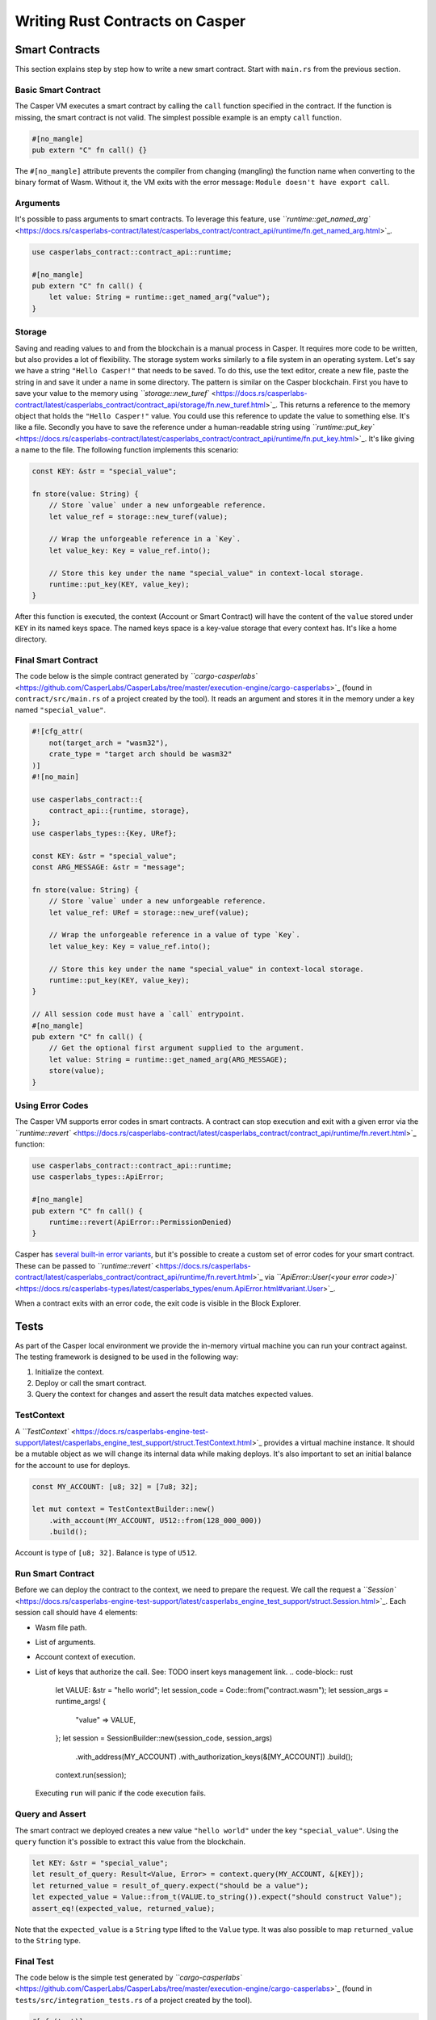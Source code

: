 
Writing Rust Contracts on Casper
================================

Smart Contracts
---------------

This section explains step by step how to write a new smart contract.  Start with ``main.rs`` from the previous section.

Basic Smart Contract
^^^^^^^^^^^^^^^^^^^^

The Casper VM executes a smart contract by calling the ``call`` function specified in the contract. If the function is missing, the smart contract is not valid. The simplest possible example is an empty ``call`` function.

.. code-block:: rust

   #[no_mangle]
   pub extern "C" fn call() {}

The ``#[no_mangle]`` attribute prevents the compiler from changing (mangling) the function name when converting to the binary format of Wasm. Without it, the VM exits with the error message: ``Module doesn't have export call``.

Arguments
^^^^^^^^^

It's possible to pass arguments to smart contracts. 
To leverage this feature, use `\ ``runtime::get_named_arg`` <https://docs.rs/casperlabs-contract/latest/casperlabs_contract/contract_api/runtime/fn.get_named_arg.html>`_.

.. code-block:: rust

   use casperlabs_contract::contract_api::runtime;

   #[no_mangle]
   pub extern "C" fn call() {
       let value: String = runtime::get_named_arg("value");
   }

Storage
^^^^^^^

Saving and reading values to and from the blockchain is a manual process in Casper. It requires more code to be written, but also provides a lot of flexibility. The storage system works similarly to a file system in an operating system.  Let's say we have a string ``"Hello Casper!"`` that needs to be saved. To do this, use the text editor, create a new file, paste the string in and save it under a name in some directory. The pattern is similar on the Casper blockchain. First you have to save your value to the memory using `\ ``storage::new_turef`` <https://docs.rs/casperlabs-contract/latest/casperlabs_contract/contract_api/storage/fn.new_turef.html>`_. This returns a reference to the memory object that holds the ``"Hello Casper!"`` value. You could use this reference to update the value to something else. It's like a file. Secondly you have to save the reference under a human-readable string using `\ ``runtime::put_key`` <https://docs.rs/casperlabs-contract/latest/casperlabs_contract/contract_api/runtime/fn.put_key.html>`_. It's like giving a name to the file. The following function implements this scenario:

.. code-block:: rust

   const KEY: &str = "special_value";

   fn store(value: String) {
       // Store `value` under a new unforgeable reference.
       let value_ref = storage::new_turef(value);

       // Wrap the unforgeable reference in a `Key`.
       let value_key: Key = value_ref.into();

       // Store this key under the name "special_value" in context-local storage.
       runtime::put_key(KEY, value_key);
   }

After this function is executed, the context (Account or Smart Contract) will have the content of the ``value`` stored under ``KEY`` in its named keys space. The named keys space is a key-value storage that every context has. It's like a home directory.

Final Smart Contract
^^^^^^^^^^^^^^^^^^^^

The code below is the simple contract generated by `\ ``cargo-casperlabs`` <https://github.com/CasperLabs/CasperLabs/tree/master/execution-engine/cargo-casperlabs>`_ (found in ``contract/src/main.rs`` of a project created by the tool). It reads an argument and stores it in the memory under a key named ``"special_value"``.

.. code-block::

   #![cfg_attr(
       not(target_arch = "wasm32"),
       crate_type = "target arch should be wasm32"
   )]
   #![no_main]

   use casperlabs_contract::{
       contract_api::{runtime, storage},
   };
   use casperlabs_types::{Key, URef};

   const KEY: &str = "special_value";
   const ARG_MESSAGE: &str = "message";

   fn store(value: String) {
       // Store `value` under a new unforgeable reference.
       let value_ref: URef = storage::new_uref(value);

       // Wrap the unforgeable reference in a value of type `Key`.
       let value_key: Key = value_ref.into();

       // Store this key under the name "special_value" in context-local storage.
       runtime::put_key(KEY, value_key);
   }

   // All session code must have a `call` entrypoint.
   #[no_mangle]
   pub extern "C" fn call() {
       // Get the optional first argument supplied to the argument.
       let value: String = runtime::get_named_arg(ARG_MESSAGE);
       store(value);
   }

Using Error Codes
^^^^^^^^^^^^^^^^^

The Casper VM supports error codes in smart contracts. A contract can stop execution and exit with a given error via the `\ ``runtime::revert`` <https://docs.rs/casperlabs-contract/latest/casperlabs_contract/contract_api/runtime/fn.revert.html>`_ function:

.. code-block:: rust

   use casperlabs_contract::contract_api::runtime;
   use casperlabs_types::ApiError;

   #[no_mangle]
   pub extern "C" fn call() {
       runtime::revert(ApiError::PermissionDenied)
   }

Casper has `several built-in error variants <https://docs.rs/casperlabs-types/latest/casperlabs_types/enum.ApiError.html#mappings>`_\ , but it's possible to create a custom set of error codes for your smart contract. These can be passed to `\ ``runtime::revert`` <https://docs.rs/casperlabs-contract/latest/casperlabs_contract/contract_api/runtime/fn.revert.html>`_ via `\ ``ApiError::User(<your error code>)`` <https://docs.rs/casperlabs-types/latest/casperlabs_types/enum.ApiError.html#variant.User>`_.

When a contract exits with an error code, the exit code is visible in the Block Explorer.

Tests
-----

As part of the Casper local environment we provide the in-memory virtual machine you can run your contract against. The testing framework is designed to be used in the following way:


#. Initialize the context.
#. Deploy or call the smart contract.
#. Query the context for changes and assert the result data matches expected values.

TestContext
^^^^^^^^^^^

A `\ ``TestContext`` <https://docs.rs/casperlabs-engine-test-support/latest/casperlabs_engine_test_support/struct.TestContext.html>`_ provides a virtual machine instance. It should be a mutable object as we will change its internal data while making deploys. It's also important to set an initial balance for the account to use for deploys.

.. code-block:: rust

   const MY_ACCOUNT: [u8; 32] = [7u8; 32];

   let mut context = TestContextBuilder::new()
       .with_account(MY_ACCOUNT, U512::from(128_000_000))
       .build();

Account is type of ``[u8; 32]``. Balance is type of ``U512``.

Run Smart Contract
^^^^^^^^^^^^^^^^^^

Before we can deploy the contract to the context, we need to prepare the request. We call the request a `\ ``Session`` <https://docs.rs/casperlabs-engine-test-support/latest/casperlabs_engine_test_support/struct.Session.html>`_. Each session call should have 4 elements:


* Wasm file path.
* List of arguments.
* Account context of execution.
* List of keys that authorize the call. See: TODO insert keys management link.
  .. code-block:: rust

     let VALUE: &str = "hello world";
     let session_code = Code::from("contract.wasm");
     let session_args = runtime_args! {
       "value" => VALUE,
     };
     let session = SessionBuilder::new(session_code, session_args)
       .with_address(MY_ACCOUNT)
       .with_authorization_keys(&[MY_ACCOUNT])
       .build();
     context.run(session);
  Executing ``run`` will panic if the code execution fails.

Query and Assert
^^^^^^^^^^^^^^^^

The smart contract we deployed creates a new value ``"hello world"`` under the key ``"special_value"``. Using the ``query`` function it's possible to extract this value from the blockchain.

.. code-block:: rust

   let KEY: &str = "special_value";
   let result_of_query: Result<Value, Error> = context.query(MY_ACCOUNT, &[KEY]);
   let returned_value = result_of_query.expect("should be a value");
   let expected_value = Value::from_t(VALUE.to_string()).expect("should construct Value");
   assert_eq!(expected_value, returned_value);

Note that the ``expected_value`` is a ``String`` type lifted to the ``Value`` type. It was also possible to map ``returned_value`` to the ``String`` type.

Final Test
^^^^^^^^^^

The code below is the simple test generated by `\ ``cargo-casperlabs`` <https://github.com/CasperLabs/CasperLabs/tree/master/execution-engine/cargo-casperlabs>`_ (found in ``tests/src/integration_tests.rs`` of a project created by the tool).

.. code-block:: rust

   #[cfg(test)]
   mod tests {
       use casperlabs_engine_test_support::{Code, Error, SessionBuilder, TestContextBuilder, Value};
       use casperlabs_types::{RuntimeArgs, runtime_args, U512};

       const MY_ACCOUNT: [u8; 32] = [7u8; 32];
       // define KEY constant to match that in the contract
       const KEY: &str = "special_value";
       const VALUE: &str = "hello world";

       #[test]
       fn should_store_hello_world() {
           let mut context = TestContextBuilder::new()
               .with_account(MY_ACCOUNT, U512::from(128_000_000))
               .build();

           // The test framework checks for compiled Wasm files in '<current working dir>/wasm'.  Paths
           // relative to the current working dir (e.g. 'wasm/contract.wasm') can also be used, as can
           // absolute paths.
           let session_code = Code::from("contract.wasm");
           let session_args = runtime_args! {
               "value" => VALUE,
           };
           let session = SessionBuilder::new(session_code, session_args)
               .with_address(MY_ACCOUNT)
               .with_authorization_keys(&[MY_ACCOUNT])
               .build();

           let result_of_query: Result<Value, Error> = context.run(session).query(MY_ACCOUNT, &[KEY]);

           let returned_value = result_of_query.expect("should be a value");

           let expected_value = Value::from_t(VALUE.to_string()).expect("should construct Value");
           assert_eq!(expected_value, returned_value);
       }
   }

   fn main() {
       panic!("Execute \"cargo test\" to test the contract, not \"cargo run\".");
   }

WASM File Size
--------------

We encourage shrinking the WASM file size as much as possible. Smaller deploys cost less and save the network bandwidth. We recommend reading `Shrinking .wasm Code Size <https://rustwasm.github.io/docs/book/reference/code-size.html>`_ chapter of `The Rust Wasm Book <https://rustwasm.github.io/docs/book/>`_.
